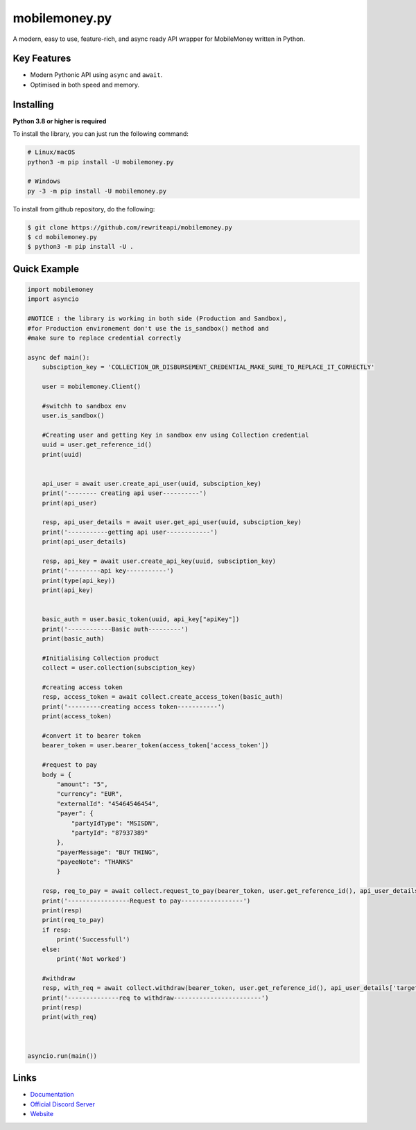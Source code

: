 mobilemoney.py
==========

A modern, easy to use, feature-rich, and async ready API wrapper for MobileMoney written in Python.

Key Features
-------------

- Modern Pythonic API using ``async`` and ``await``.
- Optimised in both speed and memory.

Installing
----------

**Python 3.8 or higher is required**

To install the library, you can just run the following command:

.. code:: sh

    # Linux/macOS
    python3 -m pip install -U mobilemoney.py

    # Windows
    py -3 -m pip install -U mobilemoney.py

To install from github repository, do the following:

.. code:: sh

    $ git clone https://github.com/rewriteapi/mobilemoney.py
    $ cd mobilemoney.py
    $ python3 -m pip install -U .


Quick Example
--------------

.. code:: py

    import mobilemoney
    import asyncio

    #NOTICE : the library is working in both side (Production and Sandbox), 
    #for Production environement don't use the is_sandbox() method and 
    #make sure to replace credential correctly 

    async def main():
        subsciption_key = 'COLLECTION_OR_DISBURSEMENT_CREDENTIAL_MAKE_SURE_TO_REPLACE_IT_CORRECTLY'

        user = mobilemoney.Client()

        #switchh to sandbox env
        user.is_sandbox()

        #Creating user and getting Key in sandbox env using Collection credential
        uuid = user.get_reference_id()
        print(uuid)


        api_user = await user.create_api_user(uuid, subsciption_key)
        print('-------- creating api user----------')
        print(api_user)

        resp, api_user_details = await user.get_api_user(uuid, subsciption_key)
        print('-----------getting api user------------')
        print(api_user_details)

        resp, api_key = await user.create_api_key(uuid, subsciption_key)
        print('---------api key-----------')
        print(type(api_key))
        print(api_key)


        basic_auth = user.basic_token(uuid, api_key["apiKey"])
        print('------------Basic auth---------')
        print(basic_auth)

        #Initialising Collection product
        collect = user.collection(subsciption_key)

        #creating access token
        resp, access_token = await collect.create_access_token(basic_auth)
        print('---------creating access token-----------')
        print(access_token)

        #convert it to bearer token
        bearer_token = user.bearer_token(access_token['access_token'])

        #request to pay
        body = {
            "amount": "5",
            "currency": "EUR",
            "externalId": "45464546454",
            "payer": {
                "partyIdType": "MSISDN",
                "partyId": "87937389"
            },
            "payerMessage": "BUY THING",
            "payeeNote": "THANKS"
            }
            
        resp, req_to_pay = await collect.request_to_pay(bearer_token, user.get_reference_id(), api_user_details['targetEnvironment'], body)
        print('-----------------Request to pay-----------------')
        print(resp)
        print(req_to_pay)
        if resp:
            print('Successfull')
        else:
            print('Not worked')

        #withdraw
        resp, with_req = await collect.withdraw(bearer_token, user.get_reference_id(), api_user_details['targetEnvironment'], body)
        print('--------------req to withdraw------------------------')
        print(resp)
        print(with_req)
    


    asyncio.run(main())

Links
------

- `Documentation <https://mobilemoneypy.rewriteapi.cm>`_
- `Official Discord Server <https://discord.gg/>`_
- `Website <https://rewriteapi.cm>`_